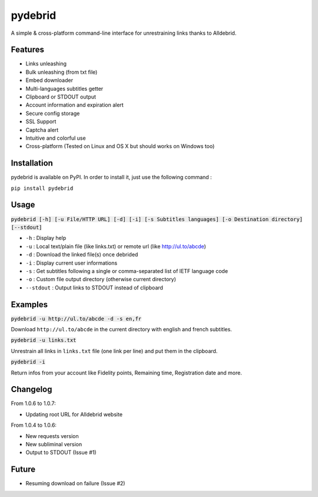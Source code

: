 ========
pydebrid
========

A simple & cross-platform command-line interface for unrestraining links thanks to Alldebrid.

Features
========

* Links unleashing
* Bulk unleashing (from txt file)
* Embed downloader
* Multi-languages subtitles getter
* Clipboard or STDOUT output
* Account information and expiration alert
* Secure config storage
* SSL Support
* Captcha alert
* Intuitive and colorful use
* Cross-platform (Tested on Linux and OS X but should works on Windows too)

Installation
============
pydebrid is available on PyPI. In order to install it, just use the following command :

``pip install pydebrid``


Usage
=====

:code:`pydebrid [-h] [-u File/HTTP URL] [-d] [-i] [-s Subtitles languages] [-o Destination directory] [--stdout]`

* ``-h`` : Display help
* ``-u`` : Local text/plain file (like links.txt) or remote url (like http://ul.to/abcde)
* ``-d`` : Download the linked file(s) once debrided
* ``-i`` : Display current user informations
* ``-s`` : Get subtitles following a single or comma-separated list of IETF language code
* ``-o`` : Custom file output directory (otherwise current directory)
* ``--stdout`` : Output links to STDOUT instead of clipboard

Examples
========

:code:`pydebrid -u http://ul.to/abcde -d -s en,fr`

Download ``http://ul.to/abcde`` in the current directory with english and french subtitles.

:code:`pydebrid -u links.txt`

Unrestrain all links in ``links.txt`` file (one link per line) and put them in the clipboard.

:code:`pydebrid -i`

Return infos from your account like Fidelity points, Remaining time, Registration date and more.

Changelog
=========

From 1.0.6 to 1.0.7:

- Updating root URL for Alldebrid website

From 1.0.4 to 1.0.6:

- New requests version
- New subliminal version
- Output to STDOUT (Issue #1)

Future
======

- Resuming download on failure (Issue #2)

